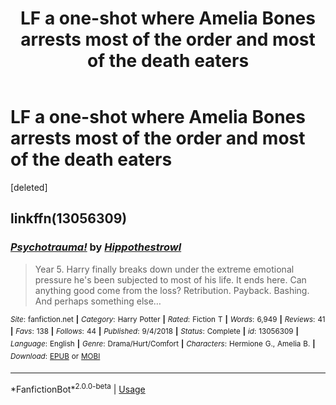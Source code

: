 #+TITLE: LF a one-shot where Amelia Bones arrests most of the order and most of the death eaters

* LF a one-shot where Amelia Bones arrests most of the order and most of the death eaters
:PROPERTIES:
:Score: 13
:DateUnix: 1561922360.0
:DateShort: 2019-Jun-30
:FlairText: What's That Fic?
:END:
[deleted]


** linkffn(13056309)
:PROPERTIES:
:Author: IlluminatedMoonlight
:Score: 1
:DateUnix: 1561991468.0
:DateShort: 2019-Jul-01
:END:

*** [[https://www.fanfiction.net/s/13056309/1/][*/Psychotrauma!/*]] by [[https://www.fanfiction.net/u/3099396/Hippothestrowl][/Hippothestrowl/]]

#+begin_quote
  Year 5. Harry finally breaks down under the extreme emotional pressure he's been subjected to most of his life. It ends here. Can anything good come from the loss? Retribution. Payback. Bashing. And perhaps something else...
#+end_quote

^{/Site/:} ^{fanfiction.net} ^{*|*} ^{/Category/:} ^{Harry} ^{Potter} ^{*|*} ^{/Rated/:} ^{Fiction} ^{T} ^{*|*} ^{/Words/:} ^{6,949} ^{*|*} ^{/Reviews/:} ^{41} ^{*|*} ^{/Favs/:} ^{138} ^{*|*} ^{/Follows/:} ^{44} ^{*|*} ^{/Published/:} ^{9/4/2018} ^{*|*} ^{/Status/:} ^{Complete} ^{*|*} ^{/id/:} ^{13056309} ^{*|*} ^{/Language/:} ^{English} ^{*|*} ^{/Genre/:} ^{Drama/Hurt/Comfort} ^{*|*} ^{/Characters/:} ^{Hermione} ^{G.,} ^{Amelia} ^{B.} ^{*|*} ^{/Download/:} ^{[[http://www.ff2ebook.com/old/ffn-bot/index.php?id=13056309&source=ff&filetype=epub][EPUB]]} ^{or} ^{[[http://www.ff2ebook.com/old/ffn-bot/index.php?id=13056309&source=ff&filetype=mobi][MOBI]]}

--------------

*FanfictionBot*^{2.0.0-beta} | [[https://github.com/tusing/reddit-ffn-bot/wiki/Usage][Usage]]
:PROPERTIES:
:Author: FanfictionBot
:Score: 1
:DateUnix: 1561991481.0
:DateShort: 2019-Jul-01
:END:
